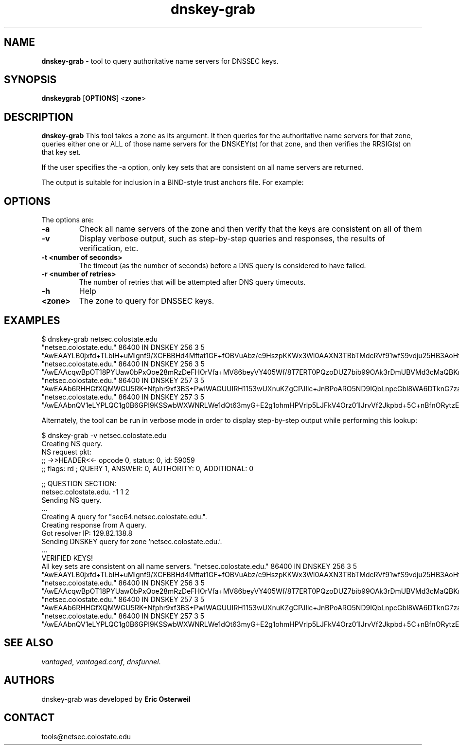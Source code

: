 .TH "dnskey-grab" "1" "Jul 20, 2009" "UCLA/CSU NetSec" "Vantages"
.\"
.\" dnskey-grab manual
.\"
.SH "NAME"
.LP
.B dnskey-grab
\- tool to query authoritative name servers for DNSSEC keys.
.SH "SYNOPSIS"
.LP
.B dnskeygrab
.RB [ OPTIONS ]
.RB < zone >
.SH "DESCRIPTION"
.LP
.B dnskey-grab
This tool takes a zone as its argument.  It then queries for the authoritative name servers for that zone, 
queries either one or ALL of those name servers for the DNSKEY(s) for that zone, and then verifies the RRSIG(s) on that key set. 

If the user specifies the -a option, only key sets that are consistent on all name servers are returned.

The output is suitable for inclusion in a BIND-style trust anchors file.  For example:

.P
.SH "OPTIONS"
The options are:
.TP
.B \-a
Check all name servers of the zone and then verify that the keys are consistent on all of them
.TP
.B \-v
Display verbose output, such as step-by-step queries and responses, the results of verification, etc.
.TP
.B \-t <number of seconds>
The timeout (as the number of seconds) before a DNS query is considered to have failed.
.TP
.B \-r <number of retries>
The number of retries that will be attempted after DNS query timeouts.
.TP
.B \-h
Help
.TP
.B <zone> 
The zone to query for DNSSEC keys.
.SH "EXAMPLES"

$ dnskey-grab netsec.colostate.edu
.br
"netsec.colostate.edu." 86400   IN      DNSKEY  256     3       5 "AwEAAYLB0jxfd+TLblH+uMlgnf9/XCFBBHd4Mftat1GF+fOBVuAbz/c9HszpKKWx3Wl0AAXN3TBbTMdcRVf91wfS9vdju25HB3AoHflqcOxw4KJRBIdM1TuAWkAQnV+kSYNC5KVzwQF2hobGIaIL0ll/pxwdIasN2nCfYijMgyB5BxtX";
.br
"netsec.colostate.edu." 86400   IN      DNSKEY  256     3       5 "AwEAAcqwBpOT18PYUaw0bPxQoe28mRzDeFHOrVfa+MV86beyVY405Wf/8T7ERT0PQzoDUZ7bib99OAk3rDmUBVMd3cMaQBKn03pCwLjqijn736zc9WiOoAIyOlDdN8f8sOYtEX3kZrno4CPz2jFN4NDAhXw2NIDiar1sKwg0suZClSjH";
.br
"netsec.colostate.edu." 86400   IN      DNSKEY  257     3       5 "AwEAAb6RHHGfXQMWGU5RK+Nfphr9xf3BS+PwIWAGUUIRH1153wUXnuKZgCPJllc+JnBPoARO5ND9IQbLnpcGbl8WA6DTknG7zaqtgGcsnDn1oO4cLirguwF7FZM5XWr6ZrZrkkl2J85B8VAFR3iWv9207i+ljy1scwZID3mQm295lO+j";
.br
"netsec.colostate.edu." 86400   IN      DNSKEY  257     3       5 "AwEAAbnQV1eLYPLQC1g0B6GPI9KSSwbWXWNRLWe1dQt63myG+E2g1ohmHPVrlp5LJFkV4Orz01lJrvVf2Jkpbd+5C+nBfnORytzEI3W4rxqIcCM9cof0IzG96/aDZN1xsKXUOCoSKjawiDyfIWehYx8aMqtNkpiIThptPXBFv//mm+Sv";
.br

Alternately, the tool can be run in verbose mode in order to display step-by-step output while performing this lookup:

$ dnskey-grab -v netsec.colostate.edu
.br
Creating NS query.
.br
NS request pkt:
.br
;; ->>HEADER<<- opcode 0, status: 0, id: 59059
.br
;; flags: rd ; QUERY 1, ANSWER: 0, AUTHORITY: 0, ADDITIONAL: 0
.br

.br

.br
;; QUESTION SECTION:
.br
netsec.colostate.edu.   -1      1       2       
.br
Sending NS query.
.br
.br
 ...
.br
.br
Creating A query for "sec64.netsec.colostate.edu.".
.br
Creating response from A query.
.br
Got resolver IP: 129.82.138.8
.br
Sending DNSKEY query for zone 'netsec.colostate.edu.'.
.br
.br
 ...
.br
.br
VERIFIED KEYS!
.br
All key sets are consistent on all name servers.
"netsec.colostate.edu." 86400   IN      DNSKEY  256     3       5 "AwEAAYLB0jxfd+TLblH+uMlgnf9/XCFBBHd4Mftat1GF+fOBVuAbz/c9HszpKKWx3Wl0AAXN3TBbTMdcRVf91wfS9vdju25HB3AoHflqcOxw4KJRBIdM1TuAWkAQnV+kSYNC5KVzwQF2hobGIaIL0ll/pxwdIasN2nCfYijMgyB5BxtX";
.br
"netsec.colostate.edu." 86400   IN      DNSKEY  256     3       5 "AwEAAcqwBpOT18PYUaw0bPxQoe28mRzDeFHOrVfa+MV86beyVY405Wf/8T7ERT0PQzoDUZ7bib99OAk3rDmUBVMd3cMaQBKn03pCwLjqijn736zc9WiOoAIyOlDdN8f8sOYtEX3kZrno4CPz2jFN4NDAhXw2NIDiar1sKwg0suZClSjH";
.br
"netsec.colostate.edu." 86400   IN      DNSKEY  257     3       5 "AwEAAb6RHHGfXQMWGU5RK+Nfphr9xf3BS+PwIWAGUUIRH1153wUXnuKZgCPJllc+JnBPoARO5ND9IQbLnpcGbl8WA6DTknG7zaqtgGcsnDn1oO4cLirguwF7FZM5XWr6ZrZrkkl2J85B8VAFR3iWv9207i+ljy1scwZID3mQm295lO+j";
.br
"netsec.colostate.edu." 86400   IN      DNSKEY  257     3       5 "AwEAAbnQV1eLYPLQC1g0B6GPI9KSSwbWXWNRLWe1dQt63myG+E2g1ohmHPVrlp5LJFkV4Orz01lJrvVf2Jkpbd+5C+nBfnORytzEI3W4rxqIcCM9cof0IzG96/aDZN1xsKXUOCoSKjawiDyfIWehYx8aMqtNkpiIThptPXBFv//mm+Sv";
.br

.SH "SEE ALSO"
\fIvantaged\fR,
\fIvantaged.conf\fR, 
\fIdnsfunnel\fR.
.SH "AUTHORS"
dnskey-grab was developed by
.B Eric 
.B Osterweil
.SH "CONTACT"
tools@netsec.colostate.edu
